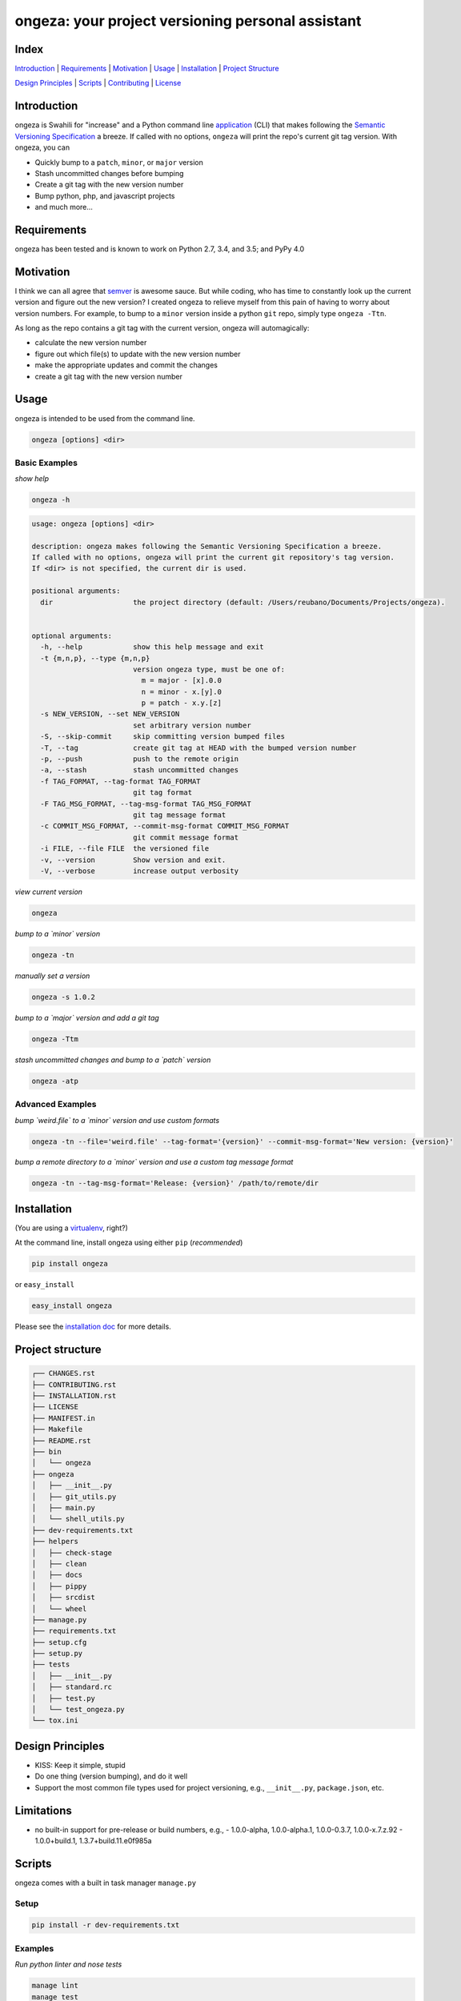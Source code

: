 ongeza: your project versioning personal assistant
==================================================
|travis| |versions| |pypi|

Index
-----
`Introduction`_ | `Requirements`_ | `Motivation`_ | `Usage`_ | `Installation`_ |
`Project Structure`_

`Design Principles`_ | `Scripts`_ | `Contributing`_ | `License`_

Introduction
------------

ongeza is Swahili for "increase" and a Python command line application_ (CLI)
that makes following the `Semantic Versioning Specification`_ a breeze.
If called with no options, ``ongeza`` will print the repo's current git tag
version. With ongeza, you can

- Quickly bump to a ``patch``, ``minor``, or ``major`` version
- Stash uncommitted changes before bumping
- Create a git tag with the new version number
- Bump python, php, and javascript projects
- and much more...

Requirements
------------

ongeza has been tested and is known to work on Python 2.7, 3.4, and 3.5;
and PyPy 4.0

Motivation
----------

I think we can all agree that `semver`_ is awesome sauce. But while
coding, who has time to constantly look up the current version and figure out
the new version? I created ongeza to relieve myself from this pain of having to
worry about version numbers. For example, to bump to a ``minor`` version
inside a python ``git`` repo, simply type ``ongeza -Ttn``.

As long as the repo contains a git tag with the current version, ongeza will
automagically:

- calculate the new version number
- figure out which file(s) to update with the new version number
- make the appropriate updates and commit the changes
- create a git tag with the new version number

.. _application:

Usage
-----

ongeza is intended to be used from the command line.

.. code-block:: bash

	ongeza [options] <dir>

Basic Examples
~~~~~~~~~~~~~~

*show help*

.. code-block:: bash

    ongeza -h

.. code-block:: bash

	usage: ongeza [options] <dir>

	description: ongeza makes following the Semantic Versioning Specification a breeze.
	If called with no options, ongeza will print the current git repository's tag version.
	If <dir> is not specified, the current dir is used.

	positional arguments:
	  dir                   the project directory (default: /Users/reubano/Documents/Projects/ongeza).


	optional arguments:
	  -h, --help            show this help message and exit
	  -t {m,n,p}, --type {m,n,p}
	                        version ongeza type, must be one of:
	                          m = major - [x].0.0
	                          n = minor - x.[y].0
	                          p = patch - x.y.[z]
	  -s NEW_VERSION, --set NEW_VERSION
	                        set arbitrary version number
	  -S, --skip-commit     skip committing version bumped files
	  -T, --tag             create git tag at HEAD with the bumped version number
	  -p, --push            push to the remote origin
	  -a, --stash           stash uncommitted changes
	  -f TAG_FORMAT, --tag-format TAG_FORMAT
	                        git tag format
	  -F TAG_MSG_FORMAT, --tag-msg-format TAG_MSG_FORMAT
	                        git tag message format
	  -c COMMIT_MSG_FORMAT, --commit-msg-format COMMIT_MSG_FORMAT
	                        git commit message format
	  -i FILE, --file FILE  the versioned file
	  -v, --version         Show version and exit.
	  -V, --verbose         increase output verbosity

*view current version*

.. code-block:: bash

	ongeza

*bump to a `minor` version*

.. code-block:: bash

	ongeza -tn

*manually set a version*

.. code-block:: bash

	ongeza -s 1.0.2

*bump to a `major` version and add a git tag*

.. code-block:: bash

	ongeza -Ttm

*stash uncommitted changes and bump to a `patch` version*

.. code-block:: bash

	ongeza -atp

Advanced Examples
~~~~~~~~~~~~~~~~~

*bump `weird.file` to a `minor` version and use custom formats*

.. code-block:: bash

	ongeza -tn --file='weird.file' --tag-format='{version}' --commit-msg-format='New version: {version}'

*bump a remote directory to a `minor` version and use a custom tag message format*

.. code-block:: bash

	ongeza -tn --tag-msg-format='Release: {version}' /path/to/remote/dir

Installation
------------

(You are using a `virtualenv`_, right?)

At the command line, install ongeza using either ``pip`` (*recommended*)

.. code-block:: bash

    pip install ongeza

or ``easy_install``

.. code-block:: bash

    easy_install ongeza

Please see the `installation doc`_ for more details.

Project structure
-----------------

.. code-block:: bash

    ┌── CHANGES.rst
    ├── CONTRIBUTING.rst
    ├── INSTALLATION.rst
    ├── LICENSE
    ├── MANIFEST.in
    ├── Makefile
    ├── README.rst
    ├── bin
    │   └── ongeza
    ├── ongeza
    │   ├── __init__.py
    │   ├── git_utils.py
    │   ├── main.py
    │   └── shell_utils.py
    ├── dev-requirements.txt
    ├── helpers
    │   ├── check-stage
    │   ├── clean
    │   ├── docs
    │   ├── pippy
    │   ├── srcdist
    │   └── wheel
    ├── manage.py
    ├── requirements.txt
    ├── setup.cfg
    ├── setup.py
    ├── tests
    │   ├── __init__.py
    │   ├── standard.rc
    │   ├── test.py
    │   └── test_ongeza.py
    └── tox.ini

Design Principles
-----------------

- KISS: Keep it simple, stupid
- Do one thing (version bumping), and do it well
- Support the most common file types used for project versioning, e.g.,
  ``__init__.py``, ``package.json``, etc.

Limitations
-----------

* no built-in support for pre-release or build numbers, e.g.,
  - 1.0.0-alpha, 1.0.0-alpha.1, 1.0.0-0.3.7, 1.0.0-x.7.z.92
  - 1.0.0+build.1, 1.3.7+build.11.e0f985a

Scripts
-------

ongeza comes with a built in task manager ``manage.py``

Setup
~~~~~

.. code-block:: bash

    pip install -r dev-requirements.txt

Examples
~~~~~~~~

*Run python linter and nose tests*

.. code-block:: bash

    manage lint
    manage test

Contributing
------------

Please mimic the coding style/conventions used in this repo.
If you add new classes or functions, please add the appropriate doc blocks with
examples. Also, make sure the python linter and nose tests pass.

Please see the `contributing doc`_ for more details.

License
-------

ongeza is distributed under the `MIT License`_.

.. |travis| image:: https://img.shields.io/travis/reubano/ongeza/master.svg
    :target: https://travis-ci.org/reubano/ongeza

.. |versions| image:: https://img.shields.io/pypi/pyversions/ongeza.svg
    :target: https://pypi.python.org/pypi/ongeza

.. |pypi| image:: https://img.shields.io/pypi/v/ongeza.svg
    :target: https://pypi.python.org/pypi/ongeza

.. _MIT License: http://opensource.org/licenses/MIT
.. _semver: http://semver.org/
.. _Semantic Versioning Specification: http://semver.org/
.. _virtualenv: http://www.virtualenv.org/en/latest/index.html
.. _contributing doc: https://github.com/reubano/ongeza/blob/master/CONTRIBUTING.rst
.. _installation doc: https://github.com/reubano/ongeza/blob/master/INSTALLATION.rst


